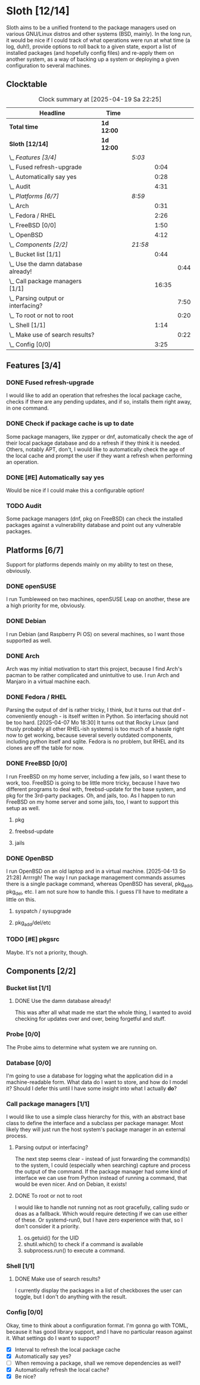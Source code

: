 # -*- mode: org; fill-column: 78; -*-
# Time-stamp: <2025-04-19 22:25:07 krylon>
#
#+TAGS: internals(i) ui(u) bug(b) feature(f)
#+TAGS: database(d) design(e), meditation(m)
#+TAGS: optimize(o) refactor(r) cleanup(c)
#+TODO: TODO(t)  RESEARCH(r) IMPLEMENT(i) TEST(e) | DONE(d) FAILED(f) CANCELLED(c)
#+TODO: MEDITATE(m) PLANNING(p) | SUSPENDED(s)
#+PRIORITIES: A G D

* Sloth [12/14]
  :PROPERTIES:
  :COOKIE_DATA: todo recursive
  :VISIBILITY: children
  :END:
  Sloth aims to be a unified frontend to the package managers used on various
  GNU/Linux distros and other systems (BSD, mainly).
  In the long run, it would be nice if I could track of what operations were
  run at what time (a log, duh!), provide options to roll back to a given
  state, export a list of installed packages (and hopefully config files) and
  re-apply them on another system, as a way of backing up a system or
  deploying a given configuration to several machines.
** Clocktable
   #+BEGIN: clocktable :scope file :maxlevel 202 :emphasize t
   #+CAPTION: Clock summary at [2025-04-19 Sa 22:25]
   | Headline                               | Time       |         |       |      |
   |----------------------------------------+------------+---------+-------+------|
   | *Total time*                           | *1d 12:00* |         |       |      |
   |----------------------------------------+------------+---------+-------+------|
   | *Sloth [12/14]*                        | *1d 12:00* |         |       |      |
   | \_  /Features [3/4]/                   |            | /5:03/  |       |      |
   | \_    Fused refresh-upgrade            |            |         |  0:04 |      |
   | \_    Automatically say yes            |            |         |  0:28 |      |
   | \_    Audit                            |            |         |  4:31 |      |
   | \_  /Platforms [6/7]/                  |            | /8:59/  |       |      |
   | \_    Arch                             |            |         |  0:31 |      |
   | \_    Fedora / RHEL                    |            |         |  2:26 |      |
   | \_    FreeBSD [0/0]                    |            |         |  1:50 |      |
   | \_    OpenBSD                          |            |         |  4:12 |      |
   | \_  /Components [2/2]/                 |            | /21:58/ |       |      |
   | \_    Bucket list [1/1]                |            |         |  0:44 |      |
   | \_      Use the damn database already! |            |         |       | 0:44 |
   | \_    Call package managers [1/1]      |            |         | 16:35 |      |
   | \_      Parsing output or interfacing? |            |         |       | 7:50 |
   | \_      To root or not to root         |            |         |       | 0:20 |
   | \_    Shell [1/1]                      |            |         |  1:14 |      |
   | \_      Make use of search results?    |            |         |       | 0:22 |
   | \_    Config [0/0]                     |            |         |  3:25 |      |
   #+END:
** Features [3/4]
   :PROPERTIES:
   :COOKIE_DATA: todo recursive
   :VISIBILITY: children
   :END:
*** DONE Fused refresh-upgrade
    CLOSED: [2025-04-10 Do 19:12]
    :LOGBOOK:
    CLOCK: [2025-04-10 Do 19:08]--[2025-04-10 Do 19:12] =>  0:04
    :END:
    I would like to add an operation that refreshes the local package cache,
    checks if there are any pending updates, and if so, installs them right
    away, in one command.
*** DONE Check if package cache is up to date
    CLOSED: [2025-04-10 Do 19:12]
    Some package managers, like zypper or dnf, automatically check the age of
    their local package database and do a refresh if they think it is needed.
    Others, notably APT, don't, I would like to automatically check the age of
    the local cache and prompt the user if they want a refresh when performing
    an operation.
*** DONE [#E] Automatically say yes
    CLOSED: [2025-04-12 Sa 19:41]
    :LOGBOOK:
    CLOCK: [2025-04-12 Sa 16:13]--[2025-04-12 Sa 16:41] =>  0:28
    :END:
    Would be nice if I could make this a configurable option!
*** TODO Audit
    :LOGBOOK:
    CLOCK: [2025-04-13 So 18:02]--[2025-04-13 So 19:39] =>  1:37
    CLOCK: [2025-04-13 So 14:02]--[2025-04-13 So 16:56] =>  2:54
    :END:
    Some package managers (dnf, pkg on FreeBSD) can check the installed
    packages against a vulnerability database and point out any vulnerable
    packages.
** Platforms [6/7]
   :PROPERTIES:
   :COOKIE_DATA: todo recursive
   :VISIBILITY: children
   :END:
   Support for platforms depends mainly on my ability to test on these,
   obviously.
*** DONE openSUSE
    CLOSED: [2025-04-05 Sa 15:37]
    I run Tumbleweed on two machines, openSUSE Leap on another, these are a
    high priority for me, obviously.
*** DONE Debian
    CLOSED: [2025-04-05 Sa 15:37]
    I run Debian (and Raspberry Pi OS) on several machines, so I want those
    supported as well.
*** DONE Arch
    CLOSED: [2025-04-05 Sa 17:36]
    :LOGBOOK:
    CLOCK: [2025-04-05 Sa 16:25]--[2025-04-05 Sa 16:37] =>  0:12
    CLOCK: [2025-04-05 Sa 15:38]--[2025-04-05 Sa 15:57] =>  0:19
    :END:
    Arch was my initial motivation to start this project, because I find Arch's
    pacman to be rather complicated and unintuitive to use.
    I run Arch and Manjaro in a virtual machine each.
*** DONE Fedora / RHEL
    CLOSED: [2025-04-07 Mo 18:33]
    :LOGBOOK:
    CLOCK: [2025-04-07 Mo 17:33]--[2025-04-07 Mo 18:33] =>  1:00
    CLOCK: [2025-04-07 Mo 08:27]--[2025-04-07 Mo 08:46] =>  0:19
    CLOCK: [2025-04-05 Sa 20:50]--[2025-04-05 Sa 21:52] =>  1:02
    CLOCK: [2025-04-05 Sa 18:05]--[2025-04-05 Sa 18:10] =>  0:05
    :END:
    Parsing the output of dnf is rather tricky, I think, but it turns out that
    dnf - conveniently enough - is itself written in Python. So interfacing
    should not be too hard.
    [2025-04-07 Mo 18:30]
    It turns out that Rocky Linux (and thusly probably all other RHEL-ish
    systems) is too much of a hassle right now to get working, because several
    severly outdated components, including python itself and sqlite.
    Fedora is no problem, but RHEL and its clones are off the table for now.
*** DONE FreeBSD [0/0]
    CLOSED: [2025-04-13 So 21:22]
    :PROPERTIES:
    :COOKIE_DATA: todo recursive
    :VISIBILITY: children
    :END:
    :LOGBOOK:
    CLOCK: [2025-04-07 Mo 19:08]--[2025-04-07 Mo 20:26] =>  1:18
    CLOCK: [2025-04-07 Mo 18:34]--[2025-04-07 Mo 19:06] =>  0:32
    :END:
    I run FreeBSD on my home server, including a few jails, so I want these to
    work, too.
    FreeBSD is going to be little more tricky, because I have two different
    programs to deal with, freebsd-update for the base system, and pkg for the
    3rd-party packages.
    Oh, and jails, too. As I happen to run FreeBSD on my home server and some
    jails, too, I want to support this setup as well.
**** pkg
**** freebsd-update
**** jails
*** DONE OpenBSD
    CLOSED: [2025-04-18 Fr 15:04]
    :LOGBOOK:
    CLOCK: [2025-04-17 Do 21:05]--[2025-04-17 Do 21:21] =>  0:16
    CLOCK: [2025-04-17 Do 19:11]--[2025-04-17 Do 19:16] =>  0:05
    CLOCK: [2025-04-16 Mi 19:49]--[2025-04-16 Mi 20:06] =>  0:17
    CLOCK: [2025-04-15 Di 15:17]--[2025-04-15 Di 15:21] =>  0:04
    CLOCK: [2025-04-15 Di 14:23]--[2025-04-15 Di 14:54] =>  0:31
    CLOCK: [2025-04-14 Mo 16:49]--[2025-04-14 Mo 17:08] =>  0:19
    CLOCK: [2025-04-13 So 21:23]--[2025-04-14 Mo 00:03] =>  2:40
    :END:
    I run OpenBSD on an old laptop and in a virtual machine.
    [2025-04-13 So 21:28]
    Arrrrgh! The way I run package management commands assumes there is a
    single package command, whereas OpenBSD has several, pkg_add, pkg_del,
    etc. I am not sure how to handle this. I guess I'll have to meditate a
    little on this. 
**** syspatch / sysupgrade
**** pkg_add/del/etc
*** TODO [#E] pkgsrc
    Maybe. It's not a priority, though.
** Components [2/2]
  :PROPERTIES:
  :COOKIE_DATA: todo recursive
  :VISIBILITY: children
  :END:
*** Bucket list [1/1]
    :PROPERTIES:
    :COOKIE_DATA: todo recursive
    :VISIBILITY: children
    :END:
**** DONE Use the damn database already!
     CLOSED: [2025-04-12 Sa 16:08]
     :LOGBOOK:
     CLOCK: [2025-04-09 Mi 18:30]--[2025-04-09 Mi 18:40] =>  0:10
     CLOCK: [2025-04-07 Mo 21:15]--[2025-04-07 Mo 21:49] =>  0:34
     :END:
     This was after all what made me start the whole thing, I wanted to avoid
     checking for updates over and over, being forgetful and stuff.
*** Probe [0/0]
    :PROPERTIES:
    :COOKIE_DATA: todo recursive
    :VISIBILITY: children
    :END:
    The Probe aims to determine what system we are running on.
*** Database [0/0]
    :PROPERTIES:
    :COOKIE_DATA: todo recursive
    :VISIBILITY: children
    :END:
    :LOGBOOK:
    :END:
    I'm going to use a database for logging what the application did in a
    machine-readable form.
    What data do I want to store, and how do I model it? Should I defer this
    until I have some insight into what I actually *do*?
*** Call package managers [1/1]
    :PROPERTIES:
    :COOKIE_DATA: todo recursive
    :VISIBILITY: children
    :END:
    :LOGBOOK:
    CLOCK: [2025-04-08 Di 16:41]--[2025-04-08 Di 17:05] =>  0:24
    CLOCK: [2025-04-08 Di 12:30]--[2025-04-08 Di 12:35] =>  0:05
    CLOCK: [2025-04-03 Do 20:32]--[2025-04-03 Do 21:57] =>  1:25
    CLOCK: [2025-04-03 Do 17:40]--[2025-04-03 Do 18:34] =>  0:54
    CLOCK: [2025-04-02 Mi 17:23]--[2025-04-02 Mi 18:55] =>  1:32
    CLOCK: [2025-04-02 Mi 09:33]--[2025-04-02 Mi 10:58] =>  1:25
    CLOCK: [2025-04-01 Di 18:10]--[2025-04-01 Di 20:32] =>  2:22
    CLOCK: [2025-04-01 Di 17:26]--[2025-04-01 Di 17:44] =>  0:18
    :END:
    I would like to use a simple class hierarchy for this, with an abstract
    base class to define the interface and a subclass per package manager.
    Most likely they will just run the host system's package manager in an
    external process.
**** Parsing output or interfacing?
     :LOGBOOK:
     CLOCK: [2025-04-05 Sa 15:10]--[2025-04-05 Sa 15:23] =>  0:13
     CLOCK: [2025-04-05 Sa 14:35]--[2025-04-05 Sa 14:43] =>  0:08
     CLOCK: [2025-04-04 Fr 23:40]--[2025-04-05 Sa 00:21] =>  0:41
     CLOCK: [2025-04-04 Fr 17:55]--[2025-04-04 Fr 23:37] =>  5:42
     CLOCK: [2025-04-04 Fr 17:26]--[2025-04-04 Fr 17:34] =>  0:08
     CLOCK: [2025-04-04 Fr 16:36]--[2025-04-04 Fr 17:25] =>  0:49
     CLOCK: [2025-04-03 Do 21:57]--[2025-04-03 Do 22:06] =>  0:09
     :END:
     The next step seems clear - instead of just forwarding the command(s) to
     the system, I could (especially when searching) capture and process the
     output of the command.
     If the package manager had some kind of interface we can use from Python
     instead of running a command, that would be even nicer. And on Debian, it
     exists!
**** DONE To root or not to root
     CLOSED: [2025-04-08 Di 12:30]
     :LOGBOOK:
     CLOCK: [2025-04-01 Di 15:24]--[2025-04-01 Di 15:44] =>  0:20
     :END:
     I would like to handle not running not as root gracefully, calling sudo
     or doas as a fallback. Which would require detecting if we can use either
     of these. Or systemd-run0, but I have zero experience with that, so I
     don't consider it a priority.
     1. os.getuid() for the UID
     2. shutil.which() to check if a command is available
     3. subprocess.run() to execute a command.
*** Shell [1/1]
    :PROPERTIES:
    :COOKIE_DATA: todo recursive
    :VISIBILITY: children
    :END:
    :LOGBOOK:
    CLOCK: [2025-04-10 Do 19:50]--[2025-04-10 Do 20:15] =>  0:25
    CLOCK: [2025-04-10 Do 19:07]--[2025-04-10 Do 19:08] =>  0:01
    CLOCK: [2025-04-08 Di 17:06]--[2025-04-08 Di 17:32] =>  0:26
    :END:
**** DONE Make use of search results?
     CLOSED: [2025-04-19 Sa 22:24]
     :LOGBOOK:
     CLOCK: [2025-04-19 Sa 22:06]--[2025-04-19 Sa 22:24] =>  0:18
     CLOCK: [2025-04-18 Fr 16:49]--[2025-04-18 Fr 16:53] =>  0:04
     :END:
     I currently display the packages in a list of checkboxes the user can
     toggle, but I don't do anything with the result.
*** Config [0/0]
    :PROPERTIES:
    :COOKIE_DATA: todo recursive
    :VISIBILITY: children
    :END:
    :LOGBOOK:
    CLOCK: [2025-04-11 Fr 21:04]--[2025-04-11 Fr 21:07] =>  0:03
    CLOCK: [2025-04-11 Fr 16:30]--[2025-04-11 Fr 16:53] =>  0:23
    CLOCK: [2025-04-11 Fr 16:06]--[2025-04-11 Fr 16:18] =>  0:12
    CLOCK: [2025-04-10 Do 19:15]--[2025-04-10 Do 19:50] =>  0:35
    CLOCK: [2025-04-09 Mi 21:50]--[2025-04-09 Mi 22:27] =>  0:37
    CLOCK: [2025-04-09 Mi 18:24]--[2025-04-09 Mi 18:29] =>  0:05
    CLOCK: [2025-04-08 Di 23:10]--[2025-04-08 Di 23:46] =>  0:36
    CLOCK: [2025-04-08 Di 20:44]--[2025-04-08 Di 21:38] =>  0:54
    :END:
    Okay, time to think about a configuration format.
    I'm gonna go with TOML, because it has good library support, and I have no
    particular reason against it.
    What settings do I want to support?
    - [X] Interval to refresh the local package cache
    - [X] Automatically say yes?
    - [ ] When removing a package, shall we remove dependencies as well?
    - [X] Automatically refresh the local cache?
    - [X] Be nice?

